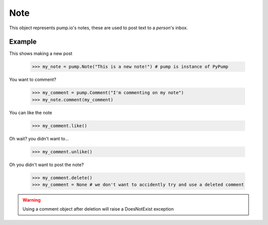 
Note
====

This object represents pump.io's notes, these are used to post text to a `person`'s inbox. 

.. py:class:: Note

    This represents a note, short-form text message, these appear in the stream
    

    .. py:attribute:: content

        This is the content of the Note

	    >>> my_note = PyPump.Note("I'm posting on pump.io")
            >>> my_note.content
            "I'm posting on pump.io" 

    .. py:attribute:: actor

        This is who posted the Note (Person object)

            >>> my_note = PyPump.Note("I'm posting on pump.io")
            >>> my_note.actor
            <Person: Tsyesika@pump.megworld.co.uk>

    .. py:attribute:: updated

        This is when it was last updated (posted, commented, etc.) this is a datetime.datetime object

            >>> my_note.updated
	    datetime.datetime(2013, 6, 15, 12, 31, 22, 134180)

    .. py:attribute:: published

        This is when the Note was first published, this is a datetime.datetime object

	    >>> my_note.published
            datetime.datetime(2013, 6, 15, 12, 31, 22, 134180)

    .. py:attribute:: to

        This is a list of person objects, who the Note was to

            >>> my_note.to
            [<Person: Tsyesika@pump.megworld.co.uk>, <Person: Tuteo@another.server.co.uk>]

    .. py:attribute:: cc

        This is a list of person objects, who was carbon copied into the Note

            >>> my_note.cc
            [<Person: someone@microca.st>]         

    .. py:method:: comment(comment)

        This takes in a Comment object, this will send
	the comment to the remote server.

    .. py:method:: delete()

        This will delete the object.


Example
-------

This shows making a new post

    >>> my_note = pump.Note("This is a new note!") # pump is instance of PyPump

You want to comment?



    >>> my_comment = pump.Comment("I'm commenting on my note")
    >>> my_note.comment(my_comment)


You can like the note

    >>> my_comment.like()

Oh wait? you didn't want to...

    >>> my_comment.unlike()

Oh you didn't want to post the note?

    >>> my_comment.delete()
    >>> my_comment = None # we don't want to accidently try and use a deleted comment

.. warning:: Using a comment object after deletion will raise a DoesNotExist exception
